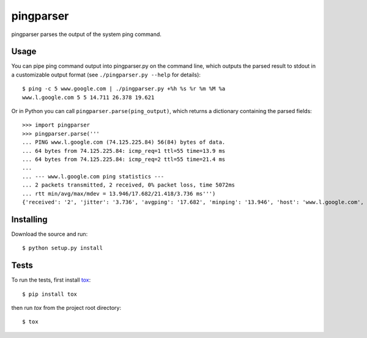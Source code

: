 pingparser
==========
pingparser parses the output of the system ping command.

Usage
~~~~~
You can pipe ping command output into pingparser.py on the command line, which
outputs the parsed result to stdout in a customizable output format (see
``./pingparser.py --help`` for details)::

  $ ping -c 5 www.google.com | ./pingparser.py +%h %s %r %m %M %a
  www.l.google.com 5 5 14.711 26.378 19.621

Or in Python you can call ``pingparser.parse(ping_output)``, which returns
a dictionary containing the parsed fields::

  >>> import pingparser
  >>> pingparser.parse('''
  ... PING www.l.google.com (74.125.225.84) 56(84) bytes of data.
  ... 64 bytes from 74.125.225.84: icmp_req=1 ttl=55 time=13.9 ms
  ... 64 bytes from 74.125.225.84: icmp_req=2 ttl=55 time=21.4 ms
  ...
  ... --- www.l.google.com ping statistics ---
  ... 2 packets transmitted, 2 received, 0% packet loss, time 5072ms
  ... rtt min/avg/max/mdev = 13.946/17.682/21.418/3.736 ms''')
  {'received': '2', 'jitter': '3.736', 'avgping': '17.682', 'minping': '13.946', 'host': 'www.l.google.com', 'maxping': '21.418', 'sent': '2'}


Installing
~~~~~~~~~~
Download the source and run::

  $ python setup.py install

Tests
~~~~~
To run the tests, first install tox_::

  $ pip install tox

then run `tox` from the project root directory::

  $ tox

.. _tox: http://pypi.python.org/pypi/tox
